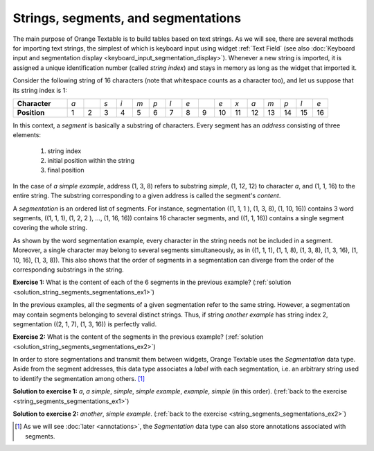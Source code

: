 Strings, segments, and segmentations
====================================

The main purpose of Orange Textable is to build tables based on text strings.
As we will see, there are several methods for importing text strings, the
simplest of which is keyboard input using widget
:ref:`Text Field` (see also :doc:`Keyboard input and segmentation
display <keyboard_input_segmentation_display>`). Whenever a new string is
imported, it is assigned a unique identification number (called
*string index*) and stays in memory as long as the widget that imported it.

Consider the following string of 16 characters (note that whitespace counts as
a character too), and let us suppose that its string index is 1:

.. csv-table::
    :stub-columns: 1
    :widths: 10 3 3 3 3 3 3 3 3 3 3 3 3 3 3 3 3

    "Character", *a*, " ", *s*, *i*, *m*, *p*, *l*, *e*, " ", *e*, *x*, *a*, *m*, *p*, *l*, *e*
    "Position", 1, 2, 3, 4, 5, 6, 7, 8, 9, 10, 11, 12, 13, 14, 15,16

In this context, a *segment* is basically a substring of characters. Every
segment has an *address* consisting of three elements:

    1. string index
    2. initial position within the string
    3. final position

In the case of *a simple example*, address (1, 3, 8) refers to substring
*simple*, (1, 12, 12) to character *a*, and (1, 1, 16) to the entire string.
The substring corresponding to a given address is called the segment's
*content*.

A *segmentation* is an ordered list of segments. For instance, segmentation
((1, 1, 1 ), (1, 3, 8), (1, 10, 16)) contains 3 word segments, ((1, 1, 1),
(1, 2, 2 ), ..., (1, 16, 16)) contains 16 character segments, and ((1, 1, 16))
contains a single segment covering the whole string.

As shown by the word segmentation example, every character in the string needs
not be included in a segment. Moreover, a single character may belong to
several segments simultaneously, as in ((1, 1, 1), (1, 1, 8), (1, 3, 8),
(1, 3, 16), (1, 10, 16), (1, 3, 8)). This also shows that the order of
segments in a segmentation can diverge from the order of the corresponding
substrings in the string.

.. _string_segments_segmentations_ex1:

**Exercise 1:** What is the content of each of the 6 segments in the previous
example? (:ref:`solution <solution_string_segments_segmentations_ex1>`)

In the previous examples, all the segments of a given segmentation refer to
the same string. However, a segmentation may contain segments belonging to
several distinct strings. Thus, if string *another example* has string index
2, segmentation ((2, 1, 7), (1, 3, 16)) is perfectly valid.

.. _string_segments_segmentations_ex2:

**Exercise 2:** What is the content of the segments in the previous
example? (:ref:`solution <solution_string_segments_segmentations_ex2>`)

In order to store segmentations and transmit them between widgets, Orange
Textable uses the *Segmentation* data type. Aside from the segment addresses,
this data type associates a *label* with each segmentation, i.e. an arbitrary
string used to identify the segmentation among others. [#]_

.. _solution_string_segments_segmentations_ex1:

**Solution to exercise 1:** *a*, *a simple*, *simple*, *simple example*, *example*,
*simple* (in this order).
(:ref:`back to the exercise <string_segments_segmentations_ex1>`)

.. _solution_string_segments_segmentations_ex2:

**Solution to exercise 2:** *another*, *simple example*.
(:ref:`back to the exercise <string_segments_segmentations_ex2>`)

.. [#] As we will see :doc:`later <annotations>`, the *Segmentation* data type
       can also store annotations associated with segments.



